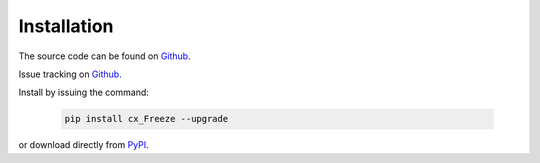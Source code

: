 
Installation
============

The source code can be found on `Github <https://github.com/marcelotduarte/cx_Freeze>`__.

Issue tracking on `Github <https://github.com/marcelotduarte/cx_Freeze/issues>`_.

Install by issuing the command:

  .. code-block:: console

    pip install cx_Freeze --upgrade

or download directly from `PyPI <https://pypi.org/project/cx_Freeze>`_.
